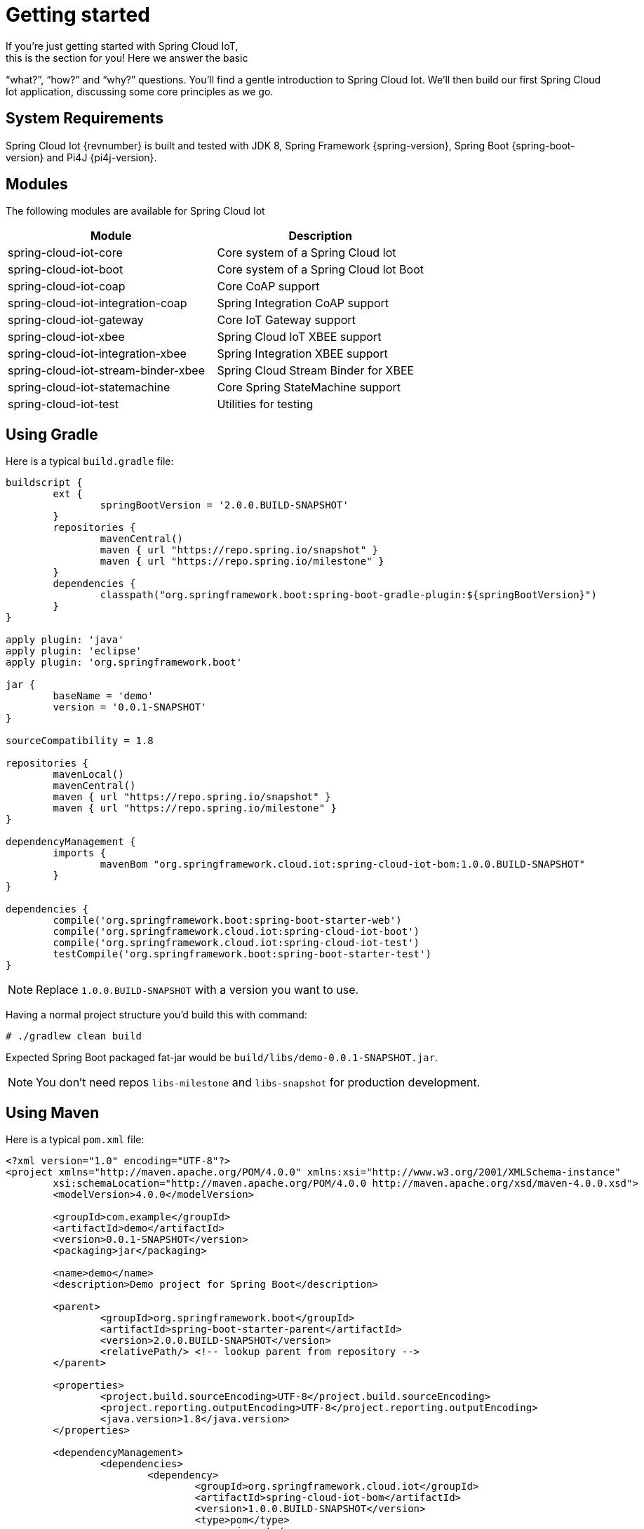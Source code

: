 [[iot-getting-started]]
= Getting started
If you’re just getting started with Spring Cloud IoT,
this is the section for you! Here we answer the basic
“what?”, “how?” and “why?” questions. You’ll find a gentle
introduction to Spring Cloud Iot. We’ll then build our
first Spring Cloud Iot application, discussing some
core principles as we go.

== System Requirements
Spring Cloud Iot {revnumber} is built and tested with
JDK 8, Spring Framework {spring-version}, Spring Boot
{spring-boot-version} and Pi4J {pi4j-version}.

== Modules
The following modules are available for Spring Cloud Iot

|===
|Module |Description

|spring-cloud-iot-core
|Core system of a Spring Cloud Iot

|spring-cloud-iot-boot
|Core system of a Spring Cloud Iot Boot

|spring-cloud-iot-coap
|Core CoAP support

|spring-cloud-iot-integration-coap
|Spring Integration CoAP support

|spring-cloud-iot-gateway
|Core IoT Gateway support

|spring-cloud-iot-xbee
|Spring Cloud IoT XBEE support

|spring-cloud-iot-integration-xbee
|Spring Integration XBEE support

|spring-cloud-iot-stream-binder-xbee
|Spring Cloud Stream Binder for XBEE

|spring-cloud-iot-statemachine
|Core Spring StateMachine support

|spring-cloud-iot-test
|Utilities for testing

|===

== Using Gradle
Here is a typical `build.gradle` file:

[source,groovy,indent=0]
----
buildscript {
	ext {
		springBootVersion = '2.0.0.BUILD-SNAPSHOT'
	}
	repositories {
		mavenCentral()
		maven { url "https://repo.spring.io/snapshot" }
		maven { url "https://repo.spring.io/milestone" }
	}
	dependencies {
		classpath("org.springframework.boot:spring-boot-gradle-plugin:${springBootVersion}")
	}
}

apply plugin: 'java'
apply plugin: 'eclipse'
apply plugin: 'org.springframework.boot'

jar {
	baseName = 'demo'
	version = '0.0.1-SNAPSHOT'
}

sourceCompatibility = 1.8

repositories {
	mavenLocal()
	mavenCentral()
	maven { url "https://repo.spring.io/snapshot" }
	maven { url "https://repo.spring.io/milestone" }
}

dependencyManagement {
	imports {
		mavenBom "org.springframework.cloud.iot:spring-cloud-iot-bom:1.0.0.BUILD-SNAPSHOT"
	}
}

dependencies {
	compile('org.springframework.boot:spring-boot-starter-web')
	compile('org.springframework.cloud.iot:spring-cloud-iot-boot')
	compile('org.springframework.cloud.iot:spring-cloud-iot-test')
	testCompile('org.springframework.boot:spring-boot-starter-test')
}
----

[NOTE]
====
Replace `1.0.0.BUILD-SNAPSHOT` with a version you want to use.
====

Having a normal project structure you'd build this with command:
[source,text,indent=0]
----
# ./gradlew clean build
----

Expected Spring Boot packaged fat-jar would be
`build/libs/demo-0.0.1-SNAPSHOT.jar`.

[NOTE]
====
You don't need repos `libs-milestone` and `libs-snapshot` for
production development.
====

== Using Maven
Here is a typical `pom.xml` file:

[source,xml,indent=0]
----
<?xml version="1.0" encoding="UTF-8"?>
<project xmlns="http://maven.apache.org/POM/4.0.0" xmlns:xsi="http://www.w3.org/2001/XMLSchema-instance"
	xsi:schemaLocation="http://maven.apache.org/POM/4.0.0 http://maven.apache.org/xsd/maven-4.0.0.xsd">
	<modelVersion>4.0.0</modelVersion>

	<groupId>com.example</groupId>
	<artifactId>demo</artifactId>
	<version>0.0.1-SNAPSHOT</version>
	<packaging>jar</packaging>

	<name>demo</name>
	<description>Demo project for Spring Boot</description>

	<parent>
		<groupId>org.springframework.boot</groupId>
		<artifactId>spring-boot-starter-parent</artifactId>
		<version>2.0.0.BUILD-SNAPSHOT</version>
		<relativePath/> <!-- lookup parent from repository -->
	</parent>

	<properties>
		<project.build.sourceEncoding>UTF-8</project.build.sourceEncoding>
		<project.reporting.outputEncoding>UTF-8</project.reporting.outputEncoding>
		<java.version>1.8</java.version>
	</properties>

	<dependencyManagement>
		<dependencies>
			<dependency>
				<groupId>org.springframework.cloud.iot</groupId>
				<artifactId>spring-cloud-iot-bom</artifactId>
				<version>1.0.0.BUILD-SNAPSHOT</version>
				<type>pom</type>
				<scope>import</scope>
			</dependency>
		</dependencies>
	</dependencyManagement>

	<dependencies>
		<dependency>
			<groupId>org.springframework.boot</groupId>
			<artifactId>spring-boot-starter-web</artifactId>
		</dependency>

		<dependency>
			<groupId>org.springframework.cloud.iot</groupId>
			<artifactId>spring-cloud-iot-boot</artifactId>
		</dependency>

		<dependency>
	</dependencies>

</project>
----

[NOTE]
====
Replace `1.0.0.BUILD-SNAPSHOT` with a version you want to use.
====

Having a normal project structure you'd build this with command:
[source,text,indent=0]
----
# mvn clean package
----

Expected Spring Boot packaged fat-jar would be
`target/demo-0.0.1-SNAPSHOT.jar`.

[NOTE]
====
You don't need repos `libs-milestone` and `libs-snapshot` for
production development.
====

==  Developing your first Spring Cloud IoT application
Let's start by creating a simple Spring Boot `Application` class.

[source,java,indent=0]
----
package com.example;

import org.springframework.boot.SpringApplication;
import org.springframework.boot.autoconfigure.SpringBootApplication;
import org.springframework.cloud.iot.test.fake.EnableIotFakeSensors;

@EnableIotFakeSensors
@SpringBootApplication
public class DemoApplication {

	public static void main(String[] args) {
		SpringApplication.run(DemoApplication.class, args);
	}
}
----

